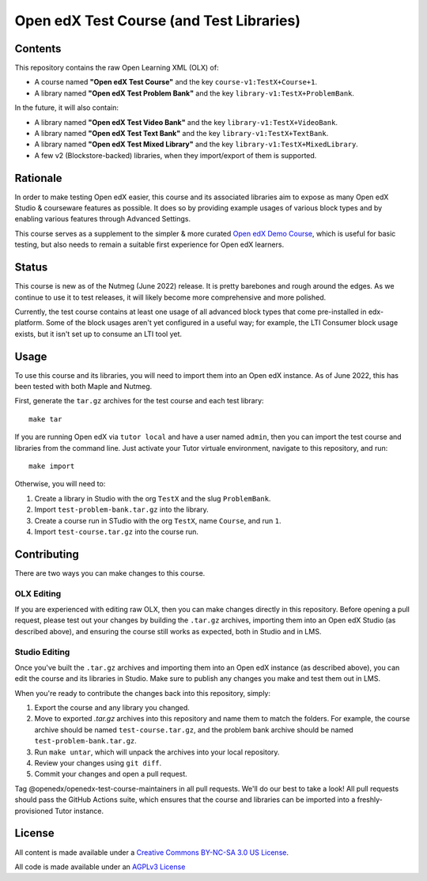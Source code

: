 Open edX Test Course (and Test Libraries)
#########################################

Contents
********

This repository contains the raw Open Learning XML (OLX) of:

* A course named **"Open edX Test Course"** and the key ``course-v1:TestX+Course+1``.
* A library named **"Open edX Test Problem Bank"** and the key ``library-v1:TestX+ProblemBank``.

In the future, it will also contain:

* A library named **"Open edX Test Video Bank"** and the key ``library-v1:TestX+VideoBank``.
* A library named **"Open edX Test Text Bank"** and the key ``library-v1:TestX+TextBank``.
* A library named **"Open edX Test Mixed Library"** and the key ``library-v1:TestX+MixedLibrary``.
* A few v2 (Blockstore-backed) libraries, when they import/export of them is supported.

Rationale
*********

In order to make testing Open edX easier,
this course and its associated libraries aim to expose as many Open edX Studio & courseware features as possible.
It does so by providing example usages of various block types and by enabling various features through Advanced Settings. 

This course serves as a supplement to the simpler & more curated 
`Open edX Demo Course <https://github.com/openedx/openedx-demo-course>`_,
which is useful for basic testing, but also needs to remain a suitable first experience for Open edX learners.

Status
******

This course is new as of the Nutmeg (June 2022) release.
It is pretty barebones and rough around the edges.
As we continue to use it to test releases, it will likely become more comprehensive and more polished. 

Currently, the test course contains at least one usage of all advanced block types that come pre-installed in edx-platform.
Some of the block usages aren't yet configured in a useful way;
for example, the LTI Consumer block usage exists, but it isn't set up to consume an LTI tool yet.

Usage
*****

To use this course and its libraries, you will need to import them into an Open edX instance. As of June 2022, this has been tested with both Maple and Nutmeg.

First, generate the ``tar.gz`` archives for the test course and each test library::

  make tar
  
If you are running Open edX via ``tutor local`` and have a user named ``admin``, then you can import the test course and libraries from the command line. Just activate your Tutor virtuale environment, navigate to this repository, and run::

  make import

Otherwise, you will need to:

1. Create a library in Studio with the org ``TestX`` and the slug ``ProblemBank``.
2. Import ``test-problem-bank.tar.gz`` into the library.
3. Create a course run in STudio with the org ``TestX``, name ``Course``, and run ``1``.
4. Import ``test-course.tar.gz`` into the course run.

Contributing
************

There are two ways you can make changes to this course.

OLX Editing
===========

If you are experienced with editing raw OLX, then you can make changes directly in this repository. Before opening a pull request, please test out your changes by building the ``.tar.gz`` archives, importing them into an Open edX Studio (as described above), and ensuring the course still works as expected, both in Studio and in LMS.

Studio Editing
==============

Once you've built the ``.tar.gz`` archives and importing them into an Open edX instance (as described above), you can edit the course and its libraries in Studio. Make sure to publish any changes you make and test them out in LMS.

When you're ready to contribute the changes back into this repository, simply:

1. Export the course and any library you changed.
2. Move to exported `.tar.gz` archives into this repository and name them to match the folders. For example, the course archive should be named ``test-course.tar.gz``, and the problem bank archive should be named ``test-problem-bank.tar.gz``.
3. Run ``make untar``, which will unpack the archives into your local repository.
4. Review your changes using ``git diff``.
5. Commit your changes and open a pull request.

Tag @openedx/openedx-test-course-maintainers in all pull requests. We'll do our best to take a look! All pull requests should pass the GitHub Actions suite, which ensures that the course and libraries can be imported into a freshly-provisioned Tutor instance.

License
*******

All content is made available under a `Creative Commons BY-NC-SA 3.0 US
License <http://creativecommons.org/licenses/by-nc-sa/3.0/us/>`_.

All code is made available under an `AGPLv3 License <./AGPL_LICENSE>`_
